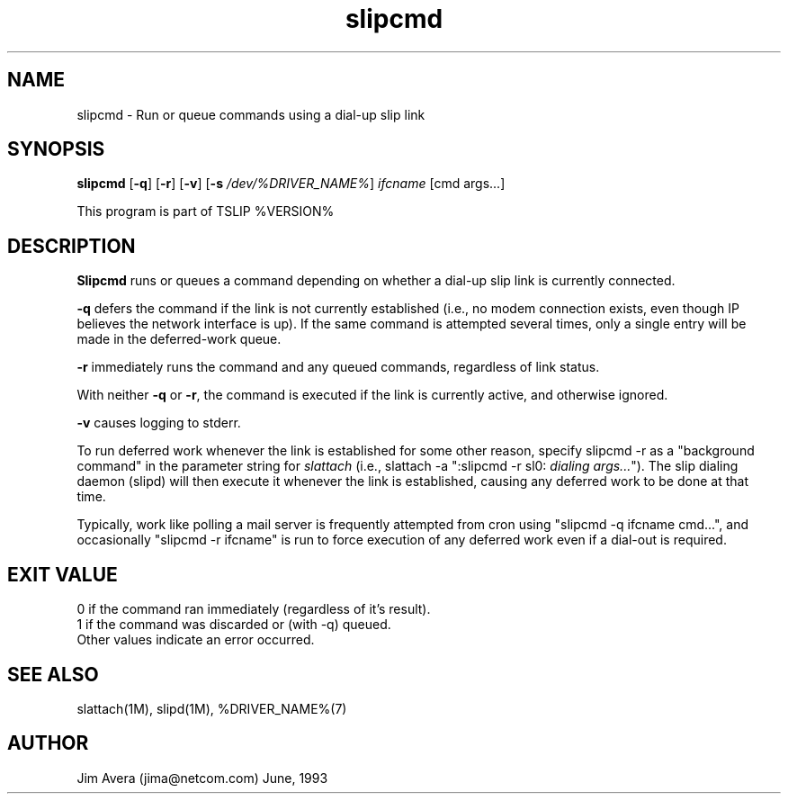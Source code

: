 .\" @(#)slipcmd.1	1.5 (13 Oct 1993)
.\" ..........................................................................
.\" . Copyright 1993, Jim Avera.  All Rights Reserved.
.\" . 
.\" . This program contains new material owned by the above copyright holder,
.\" . and may also contain portions derived from existing works used according
.\" . to permission granted by the owners of those works.
.\" .
.\" . You are prohibited from copying, distributing, modifying, or using this
.\" . file (or the portions owned by the above copyright holder) except as 
.\" . described in the file "COPYRIGHT" which accompanies this program.
.\" ...........................................................................
.\"
.TH slipcmd 1M TCP/IP
.SH NAME
slipcmd \- Run or queue commands using a dial-up slip link
.SH SYNOPSIS
.nf
\fBslipcmd\fP [\fB-q\fP] [\fB-r\fP] [\fB-v\fP] [\fB-s \fP\fI/dev/%DRIVER_NAME%\fP] \fIifcname\fP [cmd args...]
.fi
.PP
This program is part of TSLIP %VERSION%
.PP
.SH DESCRIPTION
.B Slipcmd
runs or queues a command depending on whether a dial-up slip link 
is currently connected.
.PP
.B -q 
defers the command if the link is not currently established 
(i.e., no modem connection exists, even though IP believes the network
interface is up).  If the same command is attempted several times, only 
a single entry will be made in the deferred-work queue.
.PP
.B -r 
immediately runs the command and any queued commands, regardless of link status.
.PP
With neither \fB-q\fP or \fB-r\fP, the command is executed if the link
is currently active, and otherwise ignored.
.PP
.B -v 
causes logging to stderr.
.PP
To run deferred work whenever the link is established for some other 
reason, specify slipcmd -r as a "background command" in the parameter
string for \fIslattach\fP (i.e., slattach -a ":slipcmd -r sl0: \fIdialing args...\fP").
The slip dialing daemon (slipd) will then execute it whenever the link is 
established, causing any deferred work to be done at that time.
.PP
Typically, work like polling a mail server is frequently attempted from cron
using "slipcmd -q ifcname cmd...", and occasionally "slipcmd -r ifcname" is 
run to force execution of any deferred work even if a dial-out is required.
.PP
.SH "EXIT VALUE"
0 if the command ran immediately (regardless of it's result).
.br
1 if the command was discarded or (with -q) queued.
.br
Other values indicate an error occurred.
.br
.SH SEE ALSO
slattach(1M), slipd(1M), %DRIVER_NAME%(7)
.SH AUTHOR
Jim Avera (jima@netcom.com) June, 1993
